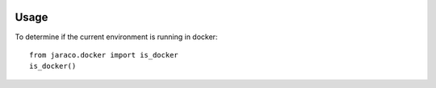 .. image:: https://img.shields.io/pypi/v/jaraco.docker.svg
   :target: https://pypi.org/project/jaraco.docker

.. image:: https://img.shields.io/pypi/pyversions/jaraco.docker.svg

.. image:: https://img.shields.io/travis/jaraco/jaraco.docker/master.svg
   :target: https://travis-ci.org/jaraco/jaraco.docker

.. .. image:: https://img.shields.io/appveyor/ci/jaraco/jaraco.docker/master.svg
..    :target: https://ci.appveyor.com/project/jaraco/jaraco.docker/branch/master

.. .. image:: https://readthedocs.org/projects/jaracodocker/badge/?version=latest
..    :target: https://jaracodocker.readthedocs.io/en/latest/?badge=latest


Usage
=====

To determine if the current environment is running in docker::

	from jaraco.docker import is_docker
	is_docker()
